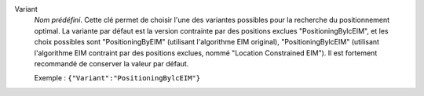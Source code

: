 .. index::
    single: Variant
    pair: Variant ; PositioningByEIM
    pair: Variant ; PositioningBylcEIM

Variant
  *Nom prédéfini*. Cette clé permet de choisir l'une des variantes possibles
  pour la recherche du positionnement optimal. La variante par défaut est la
  version contrainte par des positions exclues "PositioningBylcEIM", et les
  choix possibles sont
  "PositioningByEIM" (utilisant l'algorithme EIM original),
  "PositioningBylcEIM" (utilisant l'algorithme EIM contraint par des positions exclues, nommé "Location Constrained EIM").
  Il est fortement recommandé de conserver la valeur par défaut.

  Exemple :
  ``{"Variant":"PositioningBylcEIM"}``

